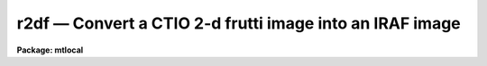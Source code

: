 r2df — Convert a CTIO 2-d frutti image into an IRAF image
=========================================================

**Package: mtlocal**

.. raw:: html

  <BODY>
  <TABLE WIDTH="100%" BORDER=0><TR>
  <TD ALIGN=LEFT><FONT SIZE=4>
  <B>r2df (Jun86)</B></FONT></TD>
  <TD ALIGN=CENTER><FONT SIZE=4>
  <B>noao.mtlocal</B>
  </FONT></TD>
  <TD ALIGN=RIGHT><FONT SIZE=4>
  <B>r2df (Jun86)</B></FONT></TD>
  </TR></TABLE><P>
  <TITLE>r2df</TITLE>
  <UL>
  </UL>
  <H2><A NAME="s_name">NAME</A></H2>
  <! BeginSection: 'NAME'>
  <UL>
  r2df -- convert CTIO 2D-Frutti image files to IRAF image files
  </UL>
  <! EndSection:   'NAME'>
  <H2><A NAME="s_usage">USAGE</A></H2>
  <! BeginSection: 'USAGE'>
  <UL>
  r2df r2df_file file_list iraf_file
  </UL>
  <! EndSection:   'USAGE'>
  <H2><A NAME="s_parameters">PARAMETERS</A></H2>
  <! BeginSection: 'PARAMETERS'>
  <UL>
  <DL>
  <DT><B><A NAME="l_r2df_file">r2df_file</A></B></DT>
  <! Sec='PARAMETERS' Level=0 Label='r2df_file' Line='r2df_file'>
  <DD>The 2D-Frutti data source.  If the data source is a disk file or an explicit
  tape file
  specification of the form mt*[n] where n is a file number then only that file
  is converted.  If the general tape device name is given, i.e. mta, mtb800, etc,
  then the files specified by the files parameter will be read from the tape.
  </DD>
  </DL>
  <DL>
  <DT><B><A NAME="l_file_list">file_list</A></B></DT>
  <! Sec='PARAMETERS' Level=0 Label='file_list' Line='file_list'>
  <DD>The files to be read from a tape are specified by the file_list string.  The
  string can consist of any sequence of file numbers separated by
  at least one of comma, or dash.
  A dash specifies a range of files.  For example the string
  <P>
  	"<TT>1,2,3-5,8-6</TT>"
  <P>
  will convert the files 1 through 8.
  </DD>
  </DL>
  <DL>
  <DT><B><A NAME="l_iraf_file">iraf_file</A></B></DT>
  <! Sec='PARAMETERS' Level=0 Label='iraf_file' Line='iraf_file'>
  <DD>The IRAF image file which will receive the 2D-Frutti data if the make_image
  parameter switch is set.  For tape files specified by the file_list parameter
  the filename will be used as a prefix and the file number will be appended.
  Otherwise, the file will be named as specified.  Thus,
  reading files 1 and 3 from a 2D-Frutti tape with a filename of data will produce
  the files data1 and data3.  It is legal to use a null filename.
  </DD>
  </DL>
  <DL>
  <DT><B><A NAME="l_make_image">make_image = yes</A></B></DT>
  <! Sec='PARAMETERS' Level=0 Label='make_image' Line='make_image = yes'>
  <DD>This switch determines if 2D-Frutti image data is converted to an IRAF image
  file.  This switch is set to no to obtain just header information with the
  long_header or short_header switches.
  </DD>
  </DL>
  <DL>
  <DT><B><A NAME="l_long_header">long_header = no</A></B></DT>
  <! Sec='PARAMETERS' Level=0 Label='long_header' Line='long_header = no'>
  <DD>If this switch is set the full 2D-Frutti header is printed on standard output.
  </DD>
  </DL>
  <DL>
  <DT><B><A NAME="l_short_header">short_header = yes</A></B></DT>
  <! Sec='PARAMETERS' Level=0 Label='short_header' Line='short_header = yes'>
  <DD>If this switch is set only the output filename,
  the title string, and the image dimensions are printed.
  </DD>
  </DL>
  <DL>
  <DT><B><A NAME="l_standard_format">standard_format = yes</A></B></DT>
  <! Sec='PARAMETERS' Level=0 Label='standard_format' Line='standard_format = yes'>
  <DD>The 2D-Frutti standard format has least significant byte first.  Some 2D-Frutti
  data, however, does not follow this byte order convention.  Thus, to read
  the non-standard 2D-Frutti data this parameter is set to no.
  </DD>
  </DL>
  <DL>
  <DT><B><A NAME="l_datatype">datatype = "<TT>s</TT>"</A></B></DT>
  <! Sec='PARAMETERS' Level=0 Label='datatype' Line='datatype = "s"'>
  <DD>The IRAF image file may be of a different data type than 2D-Frutti image data.
  The data type may be specified as s for short, l for long, r for real, and
  d for double.  The user must beware of truncation problems if an
  inappropriate data type is specified.  If an incorrect data_type or a
  null string is given for this parameter then a default data type is used
  which is the appropriate minimum size for the input pixel values.
  </DD>
  </DL>
  <DL>
  <DT><B><A NAME="l_offset">offset = 0</A></B></DT>
  <! Sec='PARAMETERS' Level=0 Label='offset' Line='offset = 0'>
  <DD>Offset is an integer parameter specifying the offset to the tape file number
  appended to iraf_file.  For example if the user specifies offset = 100,
  iraf_file = "<TT>r2d</TT>" and file_list = "<TT>1-3</TT>", the output file names produced
  will be "<TT>r2d101</TT>", "<TT>r2d102</TT>" and "<TT>r2d103</TT>" respectively, instead of "<TT>r2d001</TT>",
  "<TT>r2d002</TT>" and "<TT>r2d003</TT>".
  </DD>
  </DL>
  </UL>
  <! EndSection:   'PARAMETERS'>
  <H2><A NAME="s_description">DESCRIPTION</A></H2>
  <! BeginSection: 'DESCRIPTION'>
  <UL>
  Cerro Tololo 2D-Frutti format image data is read from the specified source;
  either a disk file or magnetic tape.
  The 2D-Frutti header may optionally be printed on the standard
  output as either a full listing or a short description.  Image data may
  optionally be converted to an IRAF image of specified data type.
  </UL>
  <! EndSection:   'DESCRIPTION'>
  <H2><A NAME="s_examples">EXAMPLES</A></H2>
  <! BeginSection: 'EXAMPLES'>
  <UL>
  <P>
  1. Convert a 2D-Frutti image tape to a set of IRAF images.
  <P>
  	da&gt; r2df mtb1600 1-999 r2dfile
  <P>
  2. List the contents of a 2D-Frutti tape on the standard output without
  creating an image file.
  <P>
  	da&gt; r2df mtb1600 1-999 r2dfile ma-
  </UL>
  <! EndSection:   'EXAMPLES'>
  <H2><A NAME="s_see_also">SEE ALSO</A></H2>
  <! BeginSection: 'SEE ALSO'>
  <UL>
  t2d, mtexamine, rewind
  </UL>
  <! EndSection:    'SEE ALSO'>
  
  <! Contents: 'NAME' 'USAGE' 'PARAMETERS' 'DESCRIPTION' 'EXAMPLES' 'SEE ALSO'  >
  
  </BODY>
  </HTML>